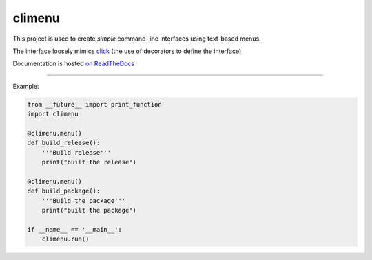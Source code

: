 climenu
=======
This project is used to create *simple* command-line interfaces using
text-based menus.

The interface loosely mimics `click <http://click.pocoo.org>`_ (the use of
decorators to define the interface).

Documentation is hosted `on ReadTheDocs <http://pyclimenu.rtfd.io/>`_

----

Example:

.. code-block:: python

    from __future__ import print_function
    import climenu

    @climenu.menu()
    def build_release():
        '''Build release'''
        print("built the release")

    @climenu.menu()
    def build_package():
        '''Build the package'''
        print("built the package")

    if __name__ == '__main__':
        climenu.run()
